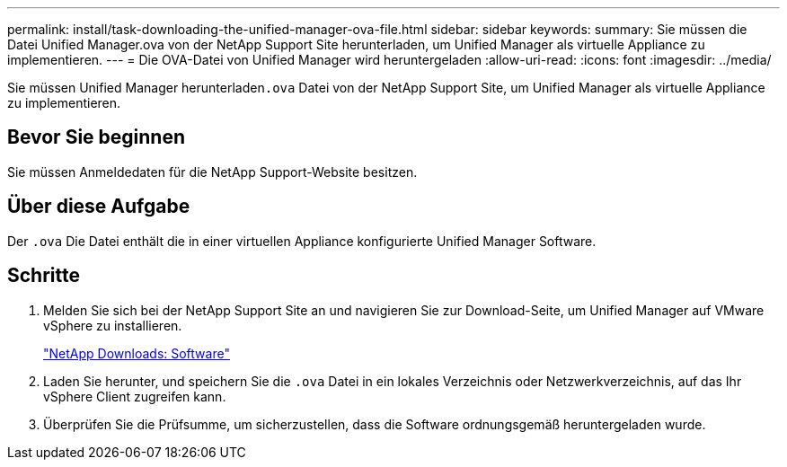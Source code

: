 ---
permalink: install/task-downloading-the-unified-manager-ova-file.html 
sidebar: sidebar 
keywords:  
summary: Sie müssen die Datei Unified Manager.ova von der NetApp Support Site herunterladen, um Unified Manager als virtuelle Appliance zu implementieren. 
---
= Die OVA-Datei von Unified Manager wird heruntergeladen
:allow-uri-read: 
:icons: font
:imagesdir: ../media/


[role="lead"]
Sie müssen Unified Manager herunterladen``.ova`` Datei von der NetApp Support Site, um Unified Manager als virtuelle Appliance zu implementieren.



== Bevor Sie beginnen

Sie müssen Anmeldedaten für die NetApp Support-Website besitzen.



== Über diese Aufgabe

Der `.ova` Die Datei enthält die in einer virtuellen Appliance konfigurierte Unified Manager Software.



== Schritte

. Melden Sie sich bei der NetApp Support Site an und navigieren Sie zur Download-Seite, um Unified Manager auf VMware vSphere zu installieren.
+
http://mysupport.netapp.com/NOW/cgi-bin/software["NetApp Downloads: Software"]

. Laden Sie herunter, und speichern Sie die `.ova` Datei in ein lokales Verzeichnis oder Netzwerkverzeichnis, auf das Ihr vSphere Client zugreifen kann.
. Überprüfen Sie die Prüfsumme, um sicherzustellen, dass die Software ordnungsgemäß heruntergeladen wurde.

